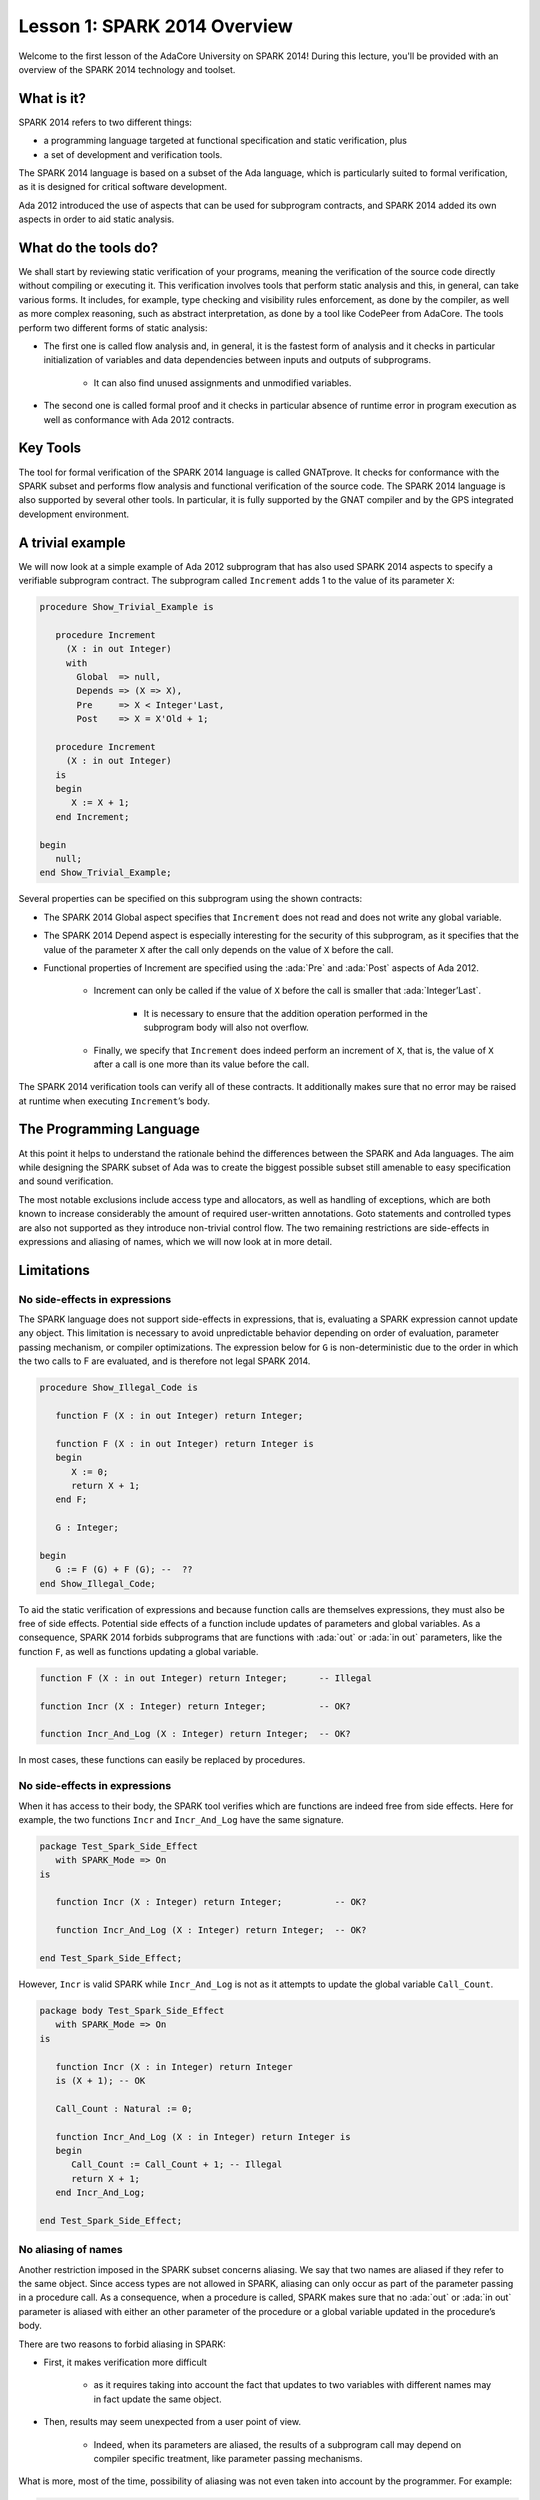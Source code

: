 Lesson 1: SPARK 2014 Overview
=====================================================================

.. role:: ada(code)
   :language: ada

Welcome to the first lesson of the AdaCore University on SPARK 2014! During this lecture, you'll be provided with an overview of the SPARK 2014 technology and toolset.


What is it?
---------------------------------------------------------------------

SPARK 2014 refers to two different things:

- a programming language targeted at functional specification and static verification, plus
- a set of development and verification tools.

The SPARK 2014 language is based on a subset of the Ada language, which is particularly suited to formal verification, as it is designed for critical software development.

.. image:: 01_spark_ada.png

Ada 2012 introduced the use of aspects that can be used for subprogram contracts, and SPARK 2014 added its own aspects in order to aid static analysis.


What do the tools do?
---------------------------------------------------------------------

We shall start by reviewing static verification of your programs, meaning the verification of the source code directly without compiling or executing it. This verification involves tools that perform static analysis and this, in general, can take various forms. It includes, for example, type checking and visibility rules enforcement, as done by the compiler, as well as more complex reasoning, such as abstract interpretation, as done by a tool like CodePeer from AdaCore. The tools perform two different forms of static analysis:

- The first one is called flow analysis and, in general, it is the fastest form of analysis and it checks in particular initialization of variables and data dependencies between inputs and outputs of subprograms.

   - It can also find unused assignments and unmodified variables.

- The second one is called formal proof and it checks in particular absence of runtime error in program execution as well as conformance with Ada 2012 contracts.

Key Tools
---------------------------------------------------------------------

The tool for formal verification of the SPARK 2014 language is called GNATprove. It checks for conformance with the SPARK subset and performs flow analysis and functional verification of the source code. The SPARK 2014 language is also supported by several other tools. In particular, it is fully supported by the GNAT compiler and by the GPS integrated development environment.


A trivial example
---------------------------------------------------------------------

We will now look at a simple example of Ada 2012 subprogram that has also used SPARK 2014 aspects to specify a verifiable subprogram contract. The subprogram called ``Increment`` adds 1 to the value of its parameter ``X``:

.. code:: ada

    procedure Show_Trivial_Example is

       procedure Increment
         (X : in out Integer)
         with
           Global  => null,
           Depends => (X => X),
           Pre     => X < Integer'Last,
           Post    => X = X'Old + 1;

       procedure Increment
         (X : in out Integer)
       is
       begin
          X := X + 1;
       end Increment;

    begin
       null;
    end Show_Trivial_Example;


Several properties can be specified on this subprogram using the shown contracts:

- The SPARK 2014 Global aspect specifies that ``Increment`` does not read and does not write any global variable.

- The SPARK 2014 Depend aspect is especially interesting for the security of this subprogram, as it specifies that the value of the parameter ``X`` after the call only depends on the value of ``X`` before the call.

- Functional properties of Increment are specified using the :ada:`Pre` and :ada:`Post` aspects of Ada 2012.

   - Increment can only be called if the value of ``X`` before the call is smaller that :ada:`Integer’Last`.

      - It is necessary to ensure that the addition operation performed in the subprogram body will also not overflow.

   - Finally, we specify that ``Increment`` does indeed perform an increment of ``X``, that is, the value of ``X`` after a call is one more than its value before the call.

The SPARK 2014 verification tools can verify all of these contracts. It additionally makes sure that no error may be raised at runtime when executing ``Increment``’s body.


The Programming Language
---------------------------------------------------------------------

At this point it helps to understand the rationale behind the differences between the SPARK and Ada languages. The aim while designing the SPARK subset of Ada was to create the biggest possible subset still amenable to easy specification and sound verification.

The most notable exclusions include access type and allocators, as well as handling of exceptions, which are both known to increase considerably the amount of required user-written annotations. Goto statements and controlled types are also not supported as they introduce non-trivial control flow. The two remaining restrictions are side-effects in expressions and aliasing of names, which we will now look at in more detail.


Limitations
---------------------------------------------------------------------

No side-effects in expressions
~~~~~~~~~~~~~~~~~~~~~~~~~~~~~~~~~~~~~~~~~~~~~~~~~~~~~~~~~~~~~~~~~~

The SPARK language does not support side-effects in expressions, that is, evaluating a SPARK expression cannot update any object. This limitation is necessary to avoid unpredictable behavior depending on order of evaluation, parameter passing mechanism, or compiler optimizations. The expression below for ``G`` is non-deterministic due to the order in which the two calls to F are evaluated, and is therefore not legal SPARK 2014.

.. code:: ada

    procedure Show_Illegal_Code is

       function F (X : in out Integer) return Integer;

       function F (X : in out Integer) return Integer is
       begin
          X := 0;
          return X + 1;
       end F;

       G : Integer;

    begin
       G := F (G) + F (G); --  ??
    end Show_Illegal_Code;


To aid the static verification of expressions and because function calls are themselves expressions, they must also be free of side effects. Potential side effects of a function include updates of parameters and global variables. As a consequence, SPARK 2014 forbids subprograms that are functions with :ada:`out` or :ada:`in out` parameters, like the function ``F``, as well as functions updating a global variable.

.. code:: ada

    function F (X : in out Integer) return Integer;      -- Illegal

    function Incr (X : Integer) return Integer;          -- OK?

    function Incr_And_Log (X : Integer) return Integer;  -- OK?

In most cases, these functions can easily be replaced by procedures.


No side-effects in expressions
~~~~~~~~~~~~~~~~~~~~~~~~~~~~~~~~~~~~~~~~~~~~~~~~~~~~~~~~~~~~~~~~~~

When it has access to their body, the SPARK tool verifies which are functions are indeed free from side effects. Here for example, the two functions ``Incr`` and ``Incr_And_Log`` have the same signature.

.. code:: ada

    package Test_Spark_Side_Effect
       with SPARK_Mode => On
    is

       function Incr (X : Integer) return Integer;          -- OK?

       function Incr_And_Log (X : Integer) return Integer;  -- OK?

    end Test_Spark_Side_Effect;

However, ``Incr`` is valid SPARK while ``Incr_And_Log`` is not as it attempts to update the global variable ``Call_Count``.

.. code:: ada

    package body Test_Spark_Side_Effect
       with SPARK_Mode => On
    is

       function Incr (X : in Integer) return Integer
       is (X + 1); -- OK

       Call_Count : Natural := 0;

       function Incr_And_Log (X : in Integer) return Integer is
       begin
          Call_Count := Call_Count + 1; -- Illegal
          return X + 1;
       end Incr_And_Log;

    end Test_Spark_Side_Effect;


No aliasing of names
~~~~~~~~~~~~~~~~~~~~~~~~~~~~~~~~~~~~~~~~~~~~~~~~~~~~~~~~~~~~~~~~~~

Another restriction imposed in the SPARK subset concerns aliasing. We say that two names are aliased if they refer to the same object. Since access types are not allowed in SPARK, aliasing can only occur as part of the parameter passing in a procedure call. As a consequence, when a procedure is called, SPARK makes sure that no :ada:`out` or :ada:`in out` parameter is aliased with either an other parameter of the procedure or a global variable updated in the procedure’s body.

There are two reasons to forbid aliasing in SPARK:

- First, it makes verification more difficult

   - as it requires taking into account the fact that updates to two variables with different names may in fact update the same object.

- Then, results may seem unexpected from a user point of view.

   - Indeed, when its parameters are aliased, the results of a subprogram call may depend on compiler specific treatment, like parameter passing mechanisms.

What is more, most of the time, possibility of aliasing was not even taken into account by the programmer. For example:

.. code:: ada

    procedure Show_No_Aliasing_Of_Names
      with SPARK_Mode => On
    is

       Total : Natural := 0;

       procedure Move_To_Total (Source : in out Natural)
           with Post => Source = 0;

       procedure Move_To_Total (Source : in out Natural) is
       begin
          Total  := Total + Source;
          Source := 0;
       end Move_To_Total;

       X : Natural := 3;

    begin

       Move_To_Total (X);     -- OK
       Move_To_Total (Total); -- Error

    end Show_No_Aliasing_Of_Names;

The example subprogram ``Move_To_Total`` shown here increases the global variable ``Total`` of the value of its input parameter ``Source``. It then resets ``Source`` to 0. Here obviously, the programmer has not taken into account the possibility of an aliasing between ``Total`` and ``Source``. This is common practice. This subprogram is valid SPARK, and, for its verification, the SPARK 2014 tools assume, like the programmer, non-aliasing between ``Total`` and ``Source``. To ensure that this assumption is correct, the tool will then check for non-aliasing on every call to ``Move_To_Total``.


Identifying SPARK Code
---------------------------------------------------------------------

The SPARK language has been restricted to only allow easily specifiable and verifiable constructs. However, sometimes, a user cannot or does not want to abide by these limitations on all her code base. Therefore, the SPARK 2014 tools only check conformance to the SPARK subset on code which identified as being in SPARK.

This can be done using an aspect named :ada:`SPARK_Mode`. If not explicitly specified, :ada:`SPARK_Mode` is `Off`, which means, the code is in full Ada. This default can be changed using a configuration pragma also. To allow easy reuse of existing Ada library, entities declared in withed units with no explicit :ada:`SPARK_Mode` can still be used from SPARK code. The tool will only check for SPARK conformance on the declaration of those which are effectively used within the SPARK code.

Here is a common case of use of the :ada:`SPARK_Mode` aspect.

.. code:: ada

   package P
      with SPARK_Mode => On
   is
      -- package spec is SPARK, so can be used
      -- by SPARK clients
   end P;


   package body P
      with SPARK_Mode => Off
   is
      -- body is NOT SPARK, so assumed to
      -- be full Ada
   end P;

The package ``P`` only defines entities whose specifications are in the SPARK subset. However, it uses full Ada features in its body which, therefore, should not be analyzed and have the  :ada:`SPARK_Mode` aspect set to `Off`.

:ada:`SPARK_Mode` can be specified in a fine-grained manner on a per-unit basis. More precisely, a package has four different parts: the visible and private parts of its specification, as well as the declarative and statement part of its body. On each of these parts, :ada:`SPARK_Mode` can be specified to be either `On` or `Off`. In the same way, a subprogram has two parts: its specification and its body.

A general rule in SPARK is that when :ada:`SPARK_Mode` has been set to `Off`, it can never be switched to `On` again. This prevents both setting :ada:`SPARK_Mode` to `On` on subunits of a unit with :ada:`SPARK_Mode` `Off` and switching back to :ada:`SPARK_Mode` `On` on a part of a given unit when a previous part had been set to `Off`.


Code Examples / Pitfalls
---------------------------------------------------------------------

Example #1
~~~~~~~~~~

Here is a package defining a private ``Stack`` type containing elements of type ``Element`` and along with some subprograms providing the usual functionalities over stacks. It is marked to be in the SPARK subset.

.. code:: ada

    package Stack_Package
    with SPARK_Mode => On
    is
       type Element is new Natural;
       type Stack is private;

       function Empty return Stack;
       procedure Push (S : in out Stack; E : Element);
       function Pop (S : in out Stack) return Element;

    private
       type Stack is record
          Top : Integer;
          --  ...
       end record;

    end Stack_Package;

Side effects in expressions are not allowed in SPARK. Therefore, ``Pop`` is not allowed to modify its parameter ``S``.


Example #2
~~~~~~~~~~

Here we are interested in a package body providing a single instance stack. ``Content`` and ``Top`` are the global variables used to register the stack’s state. Once again, this package is identified to be in the SPARK subset.

.. code:: ada

    package Global_Stack
       with SPARK_Mode => On
    is
       type Element is new Integer;

       function Pop return Element;

    end Global_Stack;

.. code:: ada

    package body Global_Stack
       with SPARK_Mode => On
    is
       Max : constant Natural := 100;
       type Element_Array is array (1 .. Max) of Element;

       Content : Element_Array;
       Top     : Natural;

       function Pop return Element is
          E : constant Element := Content (Top);
       begin
          Top := Top - 1;
          return E;
       end Pop;

    end Global_Stack;

Like previously, functions should be free from side effects. Here, ``Pop`` updates the global variable ``Top``, which is not allowed in SPARK.


Example #3
~~~~~~~~~~

We now consider two procedures ``Permute`` and ``Swap``. ``Permute`` applies a circular permutation to the value of its three parameters. ``Swap`` then uses ``Permute`` to swap the value of ``X`` and ``Y``.

.. code:: ada

    package P
       with SPARK_Mode => On
    is
       procedure Permute (X, Y, Z : in out Positive);

       procedure Swap (X, Y : in out Positive);
    end P;

.. code:: ada

    package body P
       with SPARK_Mode => On
    is
       procedure Permute (X, Y, Z : in out Positive) is
          Tmp : constant Positive := X;
       begin
          X := Y;
          Y := Z;
          Z := Tmp;
       end Permute;

       procedure Swap (X, Y : in out Positive) is
       begin
          Permute (X, Y, Y);
       end Swap;
    end P;

Here, in the call to ``Permute``, actual values for parameters ``Y`` and ``Z`` are aliased, which is not allowed in SPARK. On this example, we see the reason why aliasing is not allowed in SPARK. Indeed, since ``Y`` and ``Z`` are :ada:`Positive`, they are passed by copy, and the result of the call to ``Permute`` therefore depends on the order in which they are copied back after the call.


Example #4
~~~~~~~~~~

Here, the ``Swap`` procedure is used to swap the value of the two record components of ``R``.

.. code:: ada

    package P
    with SPARK_Mode => On
    is
       procedure Swap (X, Y : in out Positive);
    end P;

.. code:: ada

    package body P
       with SPARK_Mode => On
    is
       type Rec is record
          F1 : Positive;
          F2 : Positive;
       end record;

       procedure Swap_Fields (R : in out Rec);

       procedure Swap (X, Y : in out Positive) is
          Tmp : constant Positive := X;
       begin
          X := Y;
          Y := Tmp;
       end Swap;

       procedure Swap_Fields (R : in out Rec) is
       begin
          Swap (R.F1, R.F2);
       end Swap_Fields;

       --  ...
    end P;

This code is correct. The call to ``Swap`` is safe, as two different components of the same record object cannot refer to the same object.


Example #5
~~~~~~~~~~

Here is a slight modification of the previous example using an array instead of a record. ``Swap_Indexes`` uses ``Swap`` on values stored in the array ``A``.

.. code:: ada

    package P
    with SPARK_Mode => On
    is
       procedure Swap (X, Y : in out Positive);
    end P;

.. code:: ada

    package body P
       with SPARK_Mode => On
    is
       type P_Array is array (Natural range <>) of Positive;

       procedure Swap_Indexes (A : in out P_Array; I, J : Natural);

       procedure Swap (X, Y : in out Positive) is
          Tmp : constant Positive := X;
       begin
          X := Y;
          Y := Tmp;
       end Swap;

       procedure Swap_Indexes (A : in out P_Array; I, J : Natural) is
       begin
          Swap (A (I), A (J));
       end Swap_Indexes;

       --  ...
    end P;

This code is not valid. Unlike the previous example, we have no way here to know that the two elements ``A (I)`` and ``A (J)`` really are distinct when we call ``Swap``.


Example #6
~~~~~~~~~~

Here is a package declaring a type ``Dictionary``, which is an array containing a word per letter. The procedure ``Store`` allows to insert a word at the correct index in a dictionary.

.. code:: ada

    package P
       with SPARK_Mode => On
    is
       subtype Letter is Character range 'a' .. 'z';
       type String_Access is access String;
       type Dictionary is array (Letter) of String_Access;

       procedure Store (D : in out Dictionary; W : String);
    end P;

.. code:: ada

    package body P
       with SPARK_Mode => On
    is
       procedure Store (D : in out Dictionary; W : String) is
          First_Letter : constant Letter := W (W'First);
       begin
          D (First_Letter) := new String'(W);
       end Store;
    end P;

This code is not correct, as access types are not part of the SPARK subset. In this case, they are really useful though, as, without them, we cannot store arbitrarily long strings into an array. The solution here is to use :ada:`SPARK_Mode` to separate parts of the access type from the rest of the code in a fine grained manner.


Example #7
~~~~~~~~~~

Here is a modified version of the previous example. It has been adapted to hide the access type inside the private part of ``P``.

.. code:: ada

    package P
    with SPARK_Mode => On
    is
       subtype Letter is Character range 'a' .. 'z';
       type String_Access is private;
       type Dictionary is array (Letter) of String_Access;

       function New_String_Access (W : String) return String_Access;

       procedure Store (D : in out Dictionary; W : String);

    private
       pragma SPARK_Mode (Off);

       type String_Access is access String;

       function New_String_Access (W : String) return String_Access is
         (new String'(W));
    end P;

As the access type is defined and used inside of a part in full Ada, this code is correct.


Example #8
~~~~~~~~~~

Now let us consider ``P``’s body, with the definition of ``Store``, again.

.. code:: ada

    package P
       with SPARK_Mode => On
    is
       subtype Letter is Character range 'a' .. 'z';
       type String_Access is private;
       type Dictionary is array (Letter) of String_Access;
       function New_String_Access (W : String) return String_Access;
       procedure Store (D : in out Dictionary; W : String);

    private
       pragma SPARK_Mode (Off);

       type String_Access is access String;

       function New_String_Access (W : String) return String_Access is
           (new String'(W));

       --  ...
    end P;

.. code:: ada

    package body P
       with SPARK_Mode => On
    is
       procedure Store (D : in out Dictionary; W : String) is
          First_Letter : constant Letter := W (W'First);
       begin
          D (First_Letter) := New_String_Access (W);
       end Store;
    end P;

Though the body of ``Store`` really uses no construct that are out of the SPARK subset, it is not possible to set :ada:`SPARK_Mode` to ``On`` on ``P``’s body. Indeed, even if we don’t use it, we have the visibility here on ``P``’s private part which is in full Ada.


Example #9
~~~~~~~~~~

Here, we have moved the declaration and the body of the procedure ``Store`` to another package named ``Q``.

.. code:: ada

    package P
       with SPARK_Mode => On
    is
       subtype Letter is Character range 'a' .. 'z';
       type String_Access is private;
       type Dictionary is array (Letter) of String_Access;
       function New_String_Access (W : String) return String_Access;

    private
       pragma SPARK_Mode (Off);

       type String_Access is access String;

       function New_String_Access (W : String) return String_Access is
           (new String'(W));

       --  ...
    end P;

.. code:: ada

    with P; use P;
    package Q
       with SPARK_Mode => On
    is
       procedure Store (D : in out Dictionary; W : String);
    end Q;

.. code:: ada

    package body Q
       with SPARK_Mode => On
    is
       procedure Store (D : in out Dictionary; W : String)  is
          First_Letter : constant Letter := W (W'First);
       begin
          D (First_Letter) := New_String_Access (W);
       end Store;
    end Q;

Here everything is fine. We have managed to retain the use of the access type while having most of our code in the SPARK subset, so that GNATprove will be able to analyze it.


Example #10
~~~~~~~~~~~

Here, we have two functions which are searching for 0 inside an array ``A``. The first one raises an exception if 0 is not found in ``A`` while the other simply returns 0 in that case.

.. code:: ada

    package P
       with SPARK_Mode => On
    is
       type N_Array is array (Positive range <>) of Natural;
       Not_Found : exception;

       function Search_Zero_P (A : N_Array) return Positive;

       function Search_Zero_N (A : N_Array) return Natural;

    end P;

.. code:: ada

    package body P
       with SPARK_Mode => On
    is
       function Search_Zero_P (A : N_Array) return Positive is
       begin
          for I in A'Range loop
             if A (I) = 0 then
                return I;
             end if;
          end loop;
          raise Not_Found;
       end Search_Zero_P;

       function Search_Zero_N (A : N_Array) return Natural
          with SPARK_Mode => Off is
       begin
          return Search_Zero_P (A);
       exception
          when Not_Found => return 0;
       end Search_Zero_N;
    begin
       null;
    end P;

This code is perfectly correct. Remark that GNATprove will try to demonstrate that ``Not_Found`` will never be raised in ``Search_Zero_P``. Looking at ``Search_Zero_N``, it is likely that such a property is not true, which means that the user will need to verify that ``Not_Found`` will only be raised when appropriate by her own means.
